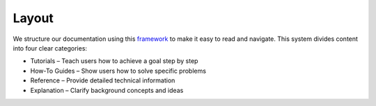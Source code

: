 ########
 Layout
########

We structure our documentation using this `framework
<https://docs.divio.com/documentation-system/>`_ to make it easy
to read and navigate. This system divides content into four clear
categories:

-  Tutorials – Teach users how to achieve a goal step by step
-  How-To Guides – Show users how to solve specific problems
-  Reference – Provide detailed technical information
-  Explanation – Clarify background concepts and ideas
